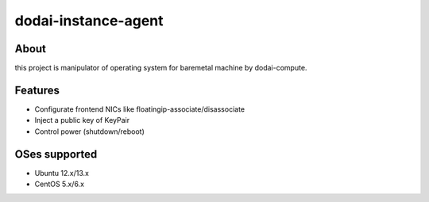 dodai-instance-agent
====================

About
-----

this project is manipulator of operating system for baremetal machine by dodai-compute.

Features
--------

- Configurate frontend NICs like floatingip-associate/disassociate
- Inject a public key of KeyPair
- Control power (shutdown/reboot)

OSes supported
--------------

- Ubuntu 12.x/13.x
- CentOS 5.x/6.x


